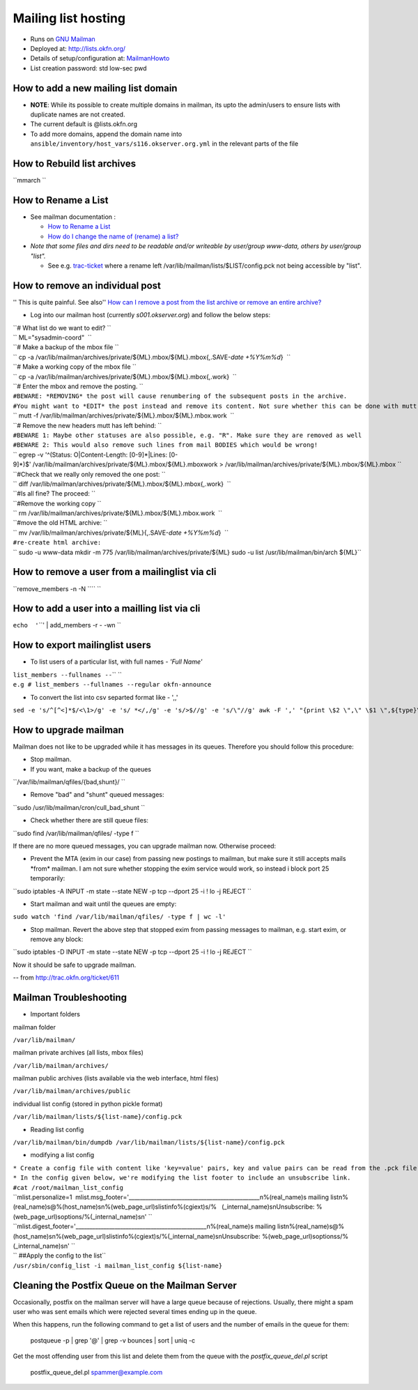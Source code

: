 Mailing list hosting
####################

-  Runs on `GNU Mailman <http://www.gnu.org/s/mailman/index.html>`__
-  Deployed at: http://lists.okfn.org/
-  Details of setup/configuration at: `MailmanHowto <MailmanHowto>`__
-  List creation password: std low-sec pwd

How to add a new mailing list domain
====================================

-  **NOTE**: While its possible to create multiple domains in mailman,
   its upto the admin/users to ensure lists with duplicate names are not
   created.

-  The current default is @lists.okfn.org
-  To add more domains, append the domain name into ``ansible/inventory/host_vars/s116.okserver.org.yml``
   in the relevant parts of the file


How to Rebuild list archives
============================

``mmarch ``\

How to Rename a List
====================

-  See mailman documentation :

   -  `How to Rename a
      List <http://How%20to%20Rename%20a%20List%20in%20http://www.gnu.org/software/mailman/faq.html>`__
   -  `How do I change the name of (rename) a
      list? <http://wiki.list.org/pages/viewpage.action?pageId=4030617>`__

-  *Note that some files and dirs need to be readable and/or writeable
   by user/group www-data, others by user/group "list".*

   -  See e.g. `trac-ticket <http://trac.okfn.org/ticket/1198>`__ where
      a rename left /var/lib/mailman/lists/$LIST/config.pck not being
      accessible by "list".

How to remove an individual post
================================

'' This is quite painful. See also'' `How can I remove a post from the
list archive or remove an entire
archive? <http://wiki.list.org/pages/viewpage.action?pageId=4030681>`__

-  Log into our mailman host (currently *s001.okserver.org*) and follow
   the below steps:

| ``# What list do we want to edit? ``
| `` ML="sysadmin-coord"  ``
| ``# Make a backup of the mbox file ``
| `` cp -a /var/lib/mailman/archives/private/${ML}.mbox/${ML}.mbox{,.SAVE-`date +%Y%m%d`}  ``
| ``# Make a working copy of the mbox file ``
| `` cp -a /var/lib/mailman/archives/private/${ML}.mbox/${ML}.mbox{,.work}  ``
| ``# Enter the mbox and remove the posting. ``
| ``#BEWARE: *REMOVING* the post will cause renumbering of the subsequent posts in the archive.``
| ``#You might want to *EDIT* the post instead and remove its content. Not sure whether this can be done with mutt though.``
| `` mutt -f /var/lib/mailman/archives/private/${ML}.mbox/${ML}.mbox.work  ``
| ``# Remove the new headers mutt has left behind: ``
| ``#BEWARE 1: Maybe other statuses are also possible, e.g. "R". Make sure they are removed as well``
| ``#BEWARE 2: This would also remove such lines from mail BODIES which would be wrong!``
| `` egrep -v '^(Status: O|Content-Length: [0-9]*|Lines: [0-9]*)$' /var/lib/mailman/archives/private/${ML}.mbox/${ML}.mboxwork > /var/lib/mailman/archives/private/${ML}.mbox/${ML}.mbox ``
| ``#Check that we really only removed the one post: ``
| `` diff /var/lib/mailman/archives/private/${ML}.mbox/${ML}.mbox{,.work}  ``
| ``#Is all fine? The proceed: ``
| ``#Remove the working copy ``
| `` rm /var/lib/mailman/archives/private/${ML}.mbox/${ML}.mbox.work  ``
| ``#move the old HTML archive: ``
| `` mv /var/lib/mailman/archives/private/${ML}{,.SAVE-`date +%Y%m%d`}  ``
| ``#re-create html archive:``
| `` sudo -u www-data mkdir -m 775 /var/lib/mailman/archives/private/${ML} sudo -u list /usr/lib/mailman/bin/arch ${ML}``

How to remove a user from a mailinglist via cli
===============================================

``remove_members -n -N ``\ \ `` ``\

How to add a user into a mailling list via cli
==============================================

``echo  '``\ \ ``' | add_members -r - -wn ``\

How to export mailinglist users
===============================

-  To list users of a particular list, with full names - *'Full Name'*

| ``list_members --fullnames --``\ \ `` ``\
| ``e.g # list_members --fullnames --regular okfn-announce``

-  To convert the list into csv separted format like - ',,'

``sed -e 's/^``\ ``[^<]*``\ ``$/<\1>/g' -e 's/ *</,/g' -e 's/>$//g' -e 's/\"//g' awk -F ',' "{print \$2 \",\" \$1 \",${type}\" } | sort``

How to upgrade mailman
======================

Mailman does not like to be upgraded while it has messages in its
queues. Therefore you should follow this procedure:

-  Stop mailman.

-  If you want, make a backup of the queues

``/var/lib/mailman/qfiles/{bad,shunt}/ ``

-  Remove "bad" and "shunt" queued messages:

``sudo /usr/lib/mailman/cron/cull_bad_shunt ``

-  Check whether there are still queue files:

``sudo find /var/lib/mailman/qfiles/ -type f ``

If there are no more queued messages, you can upgrade mailman now.
Otherwise proceed:

-  Prevent the MTA (exim in our case) from passing new postings to
   mailman, but make sure it still accepts mails \*from\* mailman. I am
   not sure whether stopping the exim service would work, so instead i
   block port 25 temporarily:

``sudo iptables -A INPUT -m state --state NEW -p tcp --dport 25 -i ! lo -j REJECT ``

-  Start mailman and wait until the queues are empty:

``sudo watch 'find /var/lib/mailman/qfiles/ -type f | wc -l'``

-  Stop mailman. Revert the above step that stopped exim from passing
   messages to mailman, e.g. start exim, or remove any block:

``sudo iptables -D INPUT -m state --state NEW -p tcp --dport 25 -i ! lo -j REJECT ``

Now it should be safe to upgrade mailman.

-- from http://trac.okfn.org/ticket/611

Mailman Troubleshooting
=======================

-  Important folders

mailman folder

``/var/lib/mailman/``

mailman private archives (all lists, mbox files)

``/var/lib/mailman/archives/``

mailman public archives (lists available via the web interface, html
files)

``/var/lib/mailman/archives/public``

individual list config (stored in python pickle format)

``/var/lib/mailman/lists/${list-name}/config.pck``

-  Reading list config

``/var/lib/mailman/bin/dumpdb /var/lib/mailman/lists/${list-name}/config.pck``

-  modifying a list config

| ``* Create a config file with content like 'key=value' pairs, key and value pairs can be read from the .pck file.``
| ``* In the config given below, we're modifying the list footer to include an unsubscribe link.``

| ``#cat /root/mailman_list_config``
| ``mlist.personalize=1  mlist.msg_footer='_______________________________________________\n%(real_name)s mailing list\n%(real_name)s@%(host_name)s\n%(web_page_url)slistinfo%(cgiext)s/%   (_internal_name)s\nUnsubscribe: %(web_page_url)soptions/%(_internal_name)s\n' ``
| ``mlist.digest_footer='_______________________________________________\n%(real_name)s mailing list\n%(real_name)s@%(host_name)s\n%(web_page_url)slistinfo%(cgiext)s/%(_internal_name)s\nUnsubscribe: %(web_page_url)soptionss/%(_internal_name)s\n' ``

| `` ##Apply the config to the list``
| ``/usr/sbin/config_list -i mailman_list_config ${list-name}``

Cleaning the Postfix Queue on the Mailman Server
================================================

Occasionally, postfix on the mailman server will have a large queue because of
rejections. Usually, there might a spam user who was sent emails which were
rejected several times ending up in the queue.

When this happens, run the following command to get a list of users and the
number of emails in the queue for them:

    postqueue -p | grep '@' | grep -v bounces | sort | uniq -c

Get the most offending user from this list and delete them from the queue with
the `postfix_queue_del.pl` script

    postfix_queue_del.pl spammer@example.com
